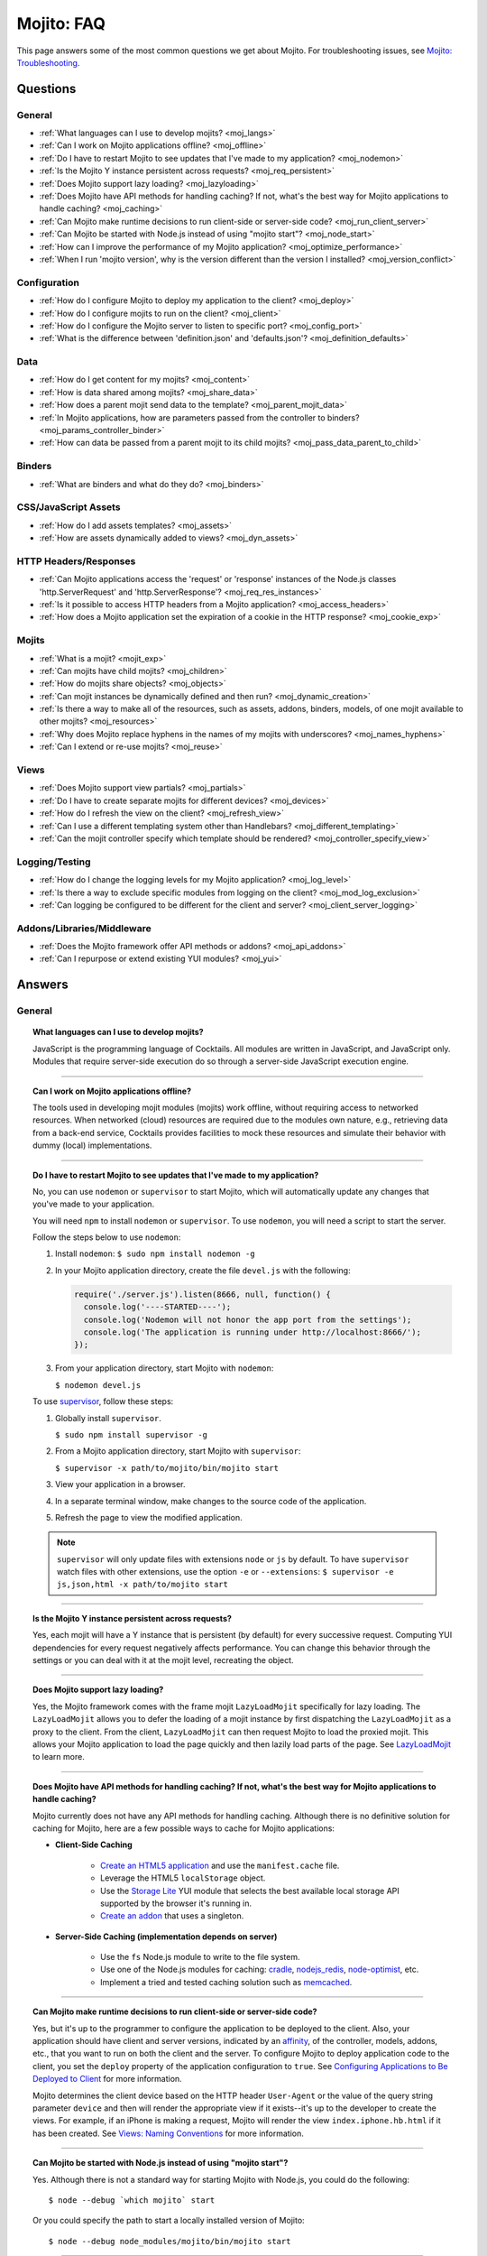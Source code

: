 ===========
Mojito: FAQ
===========

This page answers some of the most common questions we get about Mojito. For 
troubleshooting issues, see 
`Mojito: Troubleshooting <../reference/mojito_troubleshooting.html>`_.

Questions
=========

General
-------

* :ref:`What languages can I use to develop mojits? <moj_langs>`  
* :ref:`Can I work on Mojito applications offline? <moj_offline>` 
* :ref:`Do I have to restart Mojito to see updates that I've made to my application? <moj_nodemon>`
* :ref:`Is the Mojito Y instance persistent across requests? <moj_req_persistent>`
* :ref:`Does Mojito support lazy loading? <moj_lazyloading>`
* :ref:`Does Mojito have API methods for handling caching? If not, what's the best way for Mojito 
  applications to handle caching? <moj_caching>`
* :ref:`Can Mojito make runtime decisions to run client-side or server-side code? <moj_run_client_server>`
* :ref:`Can Mojito be started with Node.js instead of using "mojito start"? <moj_node_start>`
* :ref:`How can I improve the performance of my Mojito application? <moj_optimize_performance>`
* :ref:`When I run 'mojito version', why is the version different than the version I installed? <moj_version_conflict>`


Configuration
-------------

* :ref:`How do I configure Mojito to deploy my application to the client? <moj_deploy>`
* :ref:`How do I configure mojits to run on the client? <moj_client>`
* :ref:`How do I configure the Mojito server to listen to specific port? <moj_config_port>`
* :ref:`What is the difference between 'definition.json' and 'defaults.json'? <moj_definition_defaults>`   


Data
----

* :ref:`How do I get content for my mojits? <moj_content>`  
* :ref:`How is data shared among mojits? <moj_share_data>`
* :ref:`How does a parent mojit send data to the template? <moj_parent_mojit_data>`
* :ref:`In Mojito applications, how are parameters passed from the controller to binders? <moj_params_controller_binder>`
* :ref:`How can data be passed from a parent mojit to its child mojits? <moj_pass_data_parent_to_child>`

Binders
-------

* :ref:`What are binders and what do they do? <moj_binders>`  


CSS/JavaScript Assets
---------------------

* :ref:`How do I add assets templates? <moj_assets>`
* :ref:`How are assets dynamically added to views? <moj_dyn_assets>`


HTTP Headers/Responses
----------------------

* :ref:`Can Mojito applications access the 'request' or 'response' instances of the Node.js classes 
  'http.ServerRequest' and 'http.ServerResponse'? <moj_req_res_instances>`
* :ref:`Is it possible to access HTTP headers from a Mojito application? <moj_access_headers>`
* :ref:`How does a Mojito application set the expiration of a cookie in the HTTP response? <moj_cookie_exp>`


Mojits
------

* :ref:`What is a mojit? <mojit_exp>`
* :ref:`Can mojits have child mojits? <moj_children>`
* :ref:`How do mojits share objects? <moj_objects>`
* :ref:`Can mojit instances be dynamically defined and then run? <moj_dynamic_creation>`
* :ref:`Is there a way to make all of the resources, such as assets, addons, binders, models, of one mojit available to other mojits? <moj_resources>`
* :ref:`Why does Mojito replace hyphens in the names of my mojits with underscores? <moj_names_hyphens>`
* :ref:`Can I extend or re-use mojits? <moj_reuse>`   


Views
-----

* :ref:`Does Mojito support view partials? <moj_partials>`  
* :ref:`Do I have to create separate mojits for different devices? <moj_devices>` 
* :ref:`How do I refresh the view on the client? <moj_refresh_view>`
* :ref:`Can I use a different templating system other than Handlebars? <moj_different_templating>`
* :ref:`Can the mojit controller specify which template should be rendered? <moj_controller_specify_view>`

Logging/Testing
---------------

* :ref:`How do I change the logging levels for my Mojito application? <moj_log_level>`
* :ref:`Is there a way to exclude specific modules from logging on the client? <moj_mod_log_exclusion>`
* :ref:`Can logging be configured to be different for the client and server? <moj_client_server_logging>`


Addons/Libraries/Middleware
---------------------------

* :ref:`Does the Mojito framework offer API methods or addons? <moj_api_addons>`
* :ref:`Can I repurpose or extend existing YUI modules? <moj_yui>`   


                      
Answers
=======                           
                            
General
-------

.. _moj_langs:
.. topic::  **What languages can I use to develop mojits?**

    JavaScript is the programming language of Cocktails. All modules are written in 
    JavaScript, and JavaScript only. Modules that require server-side execution do so 
    through a server-side JavaScript execution engine. 
    
------------    

.. _moj_offline:
.. topic:: **Can I work on Mojito applications offline?**

    The tools used in developing mojit modules (mojits) work offline, without requiring 
    access to networked resources. When networked (cloud) resources are required due to the 
    modules own nature, e.g., retrieving data from a back-end service, Cocktails provides 
    facilities to mock these resources and simulate their behavior with dummy (local) 
    implementations.

------------

.. _moj_nodemon:
.. topic:: **Do I have to restart Mojito to see updates that I've made to my application?**

    No, you can use ``nodemon`` or ``supervisor`` to start Mojito, which will automatically 
    update any changes that you've made to your application.
    
    You will need ``npm`` to install ``nodemon`` or ``supervisor``. To use ``nodemon``, 
    you will need a script to start the server. 
    
    Follow the steps below to use ``nodemon``:
    
    1. Install ``nodemon``:  ``$ sudo npm install nodemon -g``
    
    2. In your Mojito application directory, create the file ``devel.js`` with the 
       following:
    
       .. code-block:: javascript
    
          require('./server.js').listen(8666, null, function() {
            console.log('----STARTED----');
            console.log('Nodemon will not honor the app port from the settings');
            console.log('The application is running under http://localhost:8666/');
          });
    
    3. From your application directory, start Mojito with ``nodemon``:
    
       ``$ nodemon devel.js``
       
    To use `supervisor <https://github.com/isaacs/node-supervisor>`_, follow these steps:
    
    #. Globally install ``supervisor``.
    
       ``$ sudo npm install supervisor -g``
    #. From a Mojito application directory, start Mojito with ``supervisor``:
    
       ``$ supervisor -x path/to/mojito/bin/mojito start``
    #. View your application in a browser.
    #. In a separate terminal window, make changes to the source code of the application.
    #. Refresh the page to view the modified application.
    
    .. note:: ``supervisor`` will only update files with extensions ``node`` or ``js`` by 
              default. To have ``supervisor`` watch files with other extensions, use the 
              option ``-e`` or ``--extensions``: ``$ supervisor -e js,json,html -x path/to/mojito start``

------------    
    
.. _moj_req_persistent:
.. topic:: **Is the Mojito Y instance persistent across requests?**

    Yes, each mojit will have a Y instance that is persistent (by default) for every 
    successive request. Computing YUI dependencies for every request negatively affects 
    performance. You can change this behavior through the settings or you can deal with it 
    at the mojit level, recreating the object.
    
------------ 
 
.. _moj_lazyloading:
.. topic:: **Does Mojito support lazy loading?** 

    Yes, the Mojito framework comes with the frame mojit ``LazyLoadMojit`` specifically 
    for lazy loading. The ``LazyLoadMojit`` allows you to defer the loading of a mojit 
    instance by first dispatching the ``LazyLoadMojit`` as a proxy to the client. From the 
    client, ``LazyLoadMojit`` can then request Mojito to load the proxied mojit. This 
    allows your Mojito application to load the page quickly and then lazily load parts of 
    the page. See `LazyLoadMojit <../topics/mojito_frame_mojits.html#lazyloadmojit>`_ 
    to learn more.

------------

.. _moj_caching:
.. topic:: **Does Mojito have API methods for handling caching? If not, what's the best 
           way for Mojito applications to handle caching?** 

    Mojito currently does not have any API methods for handling caching. Although there is 
    no definitive solution for caching for Mojito, here are a few possible ways to cache 
    for Mojito applications:
    
    - **Client-Side Caching**
    
       - `Create an HTML5 application <../reference/mojito_cmdline.html#html5app>`_ and 
         use the ``manifest.cache`` file.
       - Leverage the HTML5 ``localStorage`` object.
       - Use the `Storage Lite <http://yuilibrary.com/gallery/show/storage-lite>`_ YUI 
         module that selects the best available local storage API supported by the browser 
         it's running in.
       - `Create an addon <../topics/mojito_extensions.html#creating-new-addons>`_ that 
         uses a singleton. 
       
    - **Server-Side Caching (implementation depends on server)**
    
       - Use the ``fs`` Node.js module to write to the file system.
       - Use one of the Node.js modules for caching: `cradle <http://cloudhead.io/cradle>`_, 
         `nodejs_redis <https://github.com/mranney/node_redis>`_, 
         `node-optimist <https://github.com/substack/node-optimist>`_, etc.
       - Implement a tried and tested caching solution such as `memcached <http://memcached.org/>`_.

------------

.. _moj_run_client_server:
.. topic:: **Can Mojito make runtime decisions to run client-side or server-side code?**

    Yes, but it's up to the programmer to configure the application to be deployed to the 
    client. Also, your application should have client and server versions, indicated by an 
    `affinity <../reference/glossary.html#affinity>`_, of the controller, models, addons, 
    etc., that you want to run on both the client and the server. To configure Mojito to 
    deploy application code to the client, you set the ``deploy`` property of the 
    application configuration to ``true``. 
    See `Configuring Applications to Be Deployed to Client <../intro/mojito_configuring.html#configuring-applications-to-be-deployed-to-client>`_ 
    for more information.
    
    Mojito determines the client device based on the HTTP header ``User-Agent`` or the 
    value of the query string parameter ``device`` and then will render the appropriate 
    view if it exists--it's up to the developer to create the views. For example, if an 
    iPhone is making a request, Mojito will render the view ``index.iphone.hb.html`` if it 
    has been created. See `Views: Naming Conventions <../intro/mojito_mvc.html#naming-convention>`_ 
    for more information.    

------------
  
    
.. _moj_node_start:
.. topic:: **Can Mojito be started with Node.js instead of using "mojito start"?**

    Yes. Although there is not a standard way for starting Mojito with Node.js, you could 
    do the following::
    
       $ node --debug `which mojito` start
    
    
    Or you could specify the path to start a locally installed version of Mojito::
    
       $ node --debug node_modules/mojito/bin/mojito start

------------



.. _moj_optimize_performance:
.. topic:: **How can I improve the performance of my Mojito application?**

    The following sections offer some ideas about how to improve the performance of your 
    Mojito application, but are by no means exhaustive. You should also review online 
    articles about improving Node.js performance, such as 
    `Blazing fast node.js: 10 performance tips 
    from LinkedIn Mobile <http://bit.ly/uFyio2>`_ written by software engineer Shravya 
    Garlapati.
    
    **Don't Add User Data to ac.context**
    
    The ``context`` property of the ``ActionContext`` object contains a small set of 
    key-value pairs that define the run-time environment under which a mojit runs. These 
    key-value pairs are used as a cache key. Adding your own key/values to ``ac.context`` 
    will cause the cache to bloat. 
    
    As an alternative, you can share data using the following methods:
    
       * Parent mojits can share data with the child mojits by attaching data to the 
         ``ActionContext`` object in the parent mojit's controller. For example, in the 
         parent mojit, you could add an object to ``ac.composite.command.params.body`` 
         that the children can then access with 
         ``ac.composite.command.params.body['{obj_name}']``.
       * From the server and before mojits are executed, middleware can be used to share
         information about static handling and routing.
       * Assets and data can be shared through the 
         `template <../reference/glossary.html#view-template>`_ of a parent mojit or 
         through a frame mojit such as 
         `HTMLFrameMojit <../topics/mojito_frame_mojits.html#htmlframemojit>`_ that 
         creates a parent template.
    
    **Rollup/Minify Assets** 
    
    Rolling up and minifying assets will reduce the number of network calls and improve 
    load time. For **rolling up assets**, we recommend that you use 
    `Shaker <https://github.com/yahoo/mojito-shaker>`_, which is a static asset rollup 
    manager. 
    
    Mojito also allows you to configure your app to use rollups by setting the 
    ``useRollups`` property in the ``application.json`` file to ``true`` as shown below::
   
      "staticHandling": {
        "useRollups": true
      }
    
    You can also compile rollups, inline CSS, or views using the Mojito command-line 
    utility. See the `Compile System <../reference/mojito_cmdline.html#compile-system>`_ 
    to learn how.
    
    For **minification**, we recommend Shaker again. Other choices could be `YUI Compressor 
    <http://yuilibrary.com/download/yuicompressor/>`_ or an npm module such as 
    `UglifyJS <https://github.com/mishoo/UglifyJS>`_. 
    
    
    **Use Lazy Loading**
    
    From the client, your Mojito application should lazy load assets as often as possible.
    For example, the `YUI ImageLoader Utility <http://yuilibrary.com/yui/docs/imageloader/>`_ 
    can be used to help you lazy load images. You can even lazy load a mojit from the client
    using the `LazyLoadMojit <../topics/mojito_frame_mojits.html#lazyloadmojit>`_.
   

------------



.. _moj_version_conflict:
.. topic:: **When I run 'mojito version', why is the version different than the version I 
           installed?**

    If you globally installed a version of Mojito (``npm install mojito -g``) that is 
    different than what is shown when running the the command ``mojito version``, it's 
    likely that Node.js is using a version of Mojito found in a local ``node_modules`` or 
    ``.node_modules`` directory. Node.js has an algorithm for resolving different versions 
    of the same module, which may be the reason it is running a different version of 
    Mojito than you're expecting. You can read the 
    `high-level algorithm in pseudocode <http://nodejs.org/api/modules.html#modules_all_together>`_ 
    in the Node.js API documentation.
    
    To make sure Node.js runs the global version of Mojito, you should search for local 
    ``node_modules`` and  ``.node_modules`` directories and remove ``mojito`` from them.
    You can also run ``node -pe 'require.resolve("mojito")'`` to see what version of 
    Mojito is being used by Node.js. Once you have removed or moved any local versions of 
    Mojito, try running ``mojito version`` again. You should now see the same version as 
    the globally installed Mojito. 
    
    
    


Configuration
-------------

.. _moj_deploy:
.. topic:: **How do I configure Mojito to deploy my application to the client?**

    Binders always get deployed to the client, but to deploy your controller to the
    client, you need to use the `HTMLFrameMojit <../topics/mojito_frame_mojits.html#htmlframemojit>`_ 
    and set the ``deploy`` field to ``true`` in the ``application.json`` file. See 
    `Deploying to Client <../topics/mojito_frame_mojits.html#deploying-to-client>`_ 
    for more details.

------------ 
 
.. _moj_client:
.. topic:: **How do you configure mojits to run on the client?** 

    Run Mojito at build time to generate the HTML page using ``mojito build html5app``. 
    This runs the Mojito infrastructure as if it were a running server instance and prints 
    out the resulting HTML+JSON required to bootstrap a client-side mojit. 
    Among other things, it leads down a path where it's very hard to do 
    incremental builds because the Web server abstraction makes it hard to do the timestamp 
    resolution that incremental builds require. A better approach would be to allow people 
    to hard-code the top-level mojit bootstrap code by publishing mojit creation APIs that 
    can be called from the top level.

------------

.. _moj_config_port:
.. topic:: **How do I configure the Mojito server to listen to specific port?** 

    In the `configuration Object <../intro/mojito_configuring.html#configuration-object>`_ 
    of ``application.json``, you set the ``appPort`` property to the port number that you 
    want Mojito to listen to.
                                                    
------------
    
.. _moj_definition_defaults:
.. topic:: **What is the difference between 'definition.json' and 'defaults.json'?**

    The ``definitions.json`` file stores the class-level mojit values and is ideal for 
    storing metadata. The ``defaults.json`` file stories default configurations for your 
    mojit instance that will be overridden if they are found in the ``application.json`` 
    file. See `Configuring Defaults for Mojit Instances <../intro/mojito_configuring.html#configuring-defaults-for-mojit-instances>`_
    and `Mojit Configuration: Configuring Metadata <../intro/mojito_configuring.html#mojit-configuration>`_ 
    for more information.



Data
----

.. _moj_content:
.. topic:: **How do I get content for my mojits?**

    YQL is the preferred method for accessing data in Mojito applications. YUI 3 also has 
    a `YQL module <http://yuilibrary.com/gallery/show/yql>`_ that makes calling the YQL 
    Web Service easy.
    
------------

.. _moj_share_data:
.. topic:: **How is data shared among mojits?**

    You can create an application-level mojit that can share data with its children. Your 
    application-level mojit would have a model to get data that can be stored data in a 
    Model object. The child mojits can then access this data through the application-level 
    mojit's model.

------------

.. _moj_parent_mojit_data:
.. topic:: **How does a parent mojit send data to the template?** 

    From the controller of the parent mojit, pass the ``template`` object to ``ac.done`` 
    as seen below. The ``template`` object can contain key-value pairs that can be added 
    to the view template as Handlebars expressions. For example, the key ``foo`` in the 
    ``template`` object shown here can be used in the template as ``{{foo}}``, which will 
    be replaced by the value 'bar' when the template is rendered.::
    
      // Inside parent mojit
      ac.done({ template: { "foo": "bar" }});
    
------------    
    
.. _moj_params_controller_binder:
.. topic:: **In Mojito applications, how are parameters passed from the controller to binders?** 

    Your controllers can pass parameters to binders by assigning values to 
    ``ac.instance.config.{property}`` in  methods that are passed the ``ActionContext`` 
    object. The binder accesses those parameters through ``mojitProxy.config.{property}``.
    
    In the ``index`` method of the controller below, the key-value pair 
    ``"name": "Mojito"`` is stored with ``ac.instance.config.name = "Mojito"``.

    .. code-block:: javascript

       YUI.add('myMojit', function(Y, NAME) {
         Y.namespace('mojito.controllers')[NAME] = {
           index: function(ac) {
             ac.instance.config.name = "Mojito";
             ...
           }
           ...
         };
       }, '0.0.1', {requires: ['mojito', 'myMojitModelFoo']});

    The code snippet of the binder shown below references the key ``name``
    with ``this.mojitProxy.config.name``.

    .. code-block:: javascript

       YUI.add('myMojitBinderIndex', function(Y, NAME) {
         Y.namespace('mojito.binders')[NAME] = {
           init: function(mojitProxy) {
             this.mojitProxy = mojitProxy;
           },
           bind: function(node) {
             Y.log(this.mojitProxy.config.name);
             ...
           }
           ...
         };
       }, '0.0.1', {requires: ['mojito-client']});

------------

.. _moj_pass_data_parent_to_child:
.. topic:: **How can data be passed from a parent mojit to its child mojits?**

    Currently the only way to do this is to pass data to the children in either the 
    children config or parameters. If you use ``ac.composite.execute`` you can 
    create/modify the children configuration in code before calling 
    ``ac.composite.execute``. See `ac.composite.execute <../../api/classes/Composite.common.html#method_execute>`_ 
    for more information.

    If you want to pass the data to the children in the parameters, you can do that with 
    the ``ac._dispatch`` function. See 
    `ac._dispatch <../../api/classes/ActionContext.html#method__dispatch>`_ for more 
    information.

Binders
-------

.. _moj_binders:
.. topic:: **What are binders and what do they do?**

    Binders are mojit code that is only deployed to the browser. A mojit may have zero, 
    one, or many binders. The code can perform the following three functions:
    
       * allow event handlers to attach to the mojit DOM node
       * communicate with other mojits on the page
       * execute actions on the mojit that the binder is attached to
       

       
CSS/JavaScript Assets
---------------------

.. _moj_assets:
.. topic:: **How do I add assets templates?**

    You define the location of application-level or mojit-level assets in the 
    ``application.json`` file. Once the location of your assets has been configured, you 
    can statically add the path to the assets in your template. You can also add assets to 
    your view using the `Assets addon <../../api/classes/Assets.common.html>`_ if your 
    application is using the ``HTMLFrameMojit``. See the `Assets <../topics/mojito_assets.html>`_ 
    documentation for implementation details.
    
------------

.. _moj_dyn_assets:
.. topic:: **How are assets dynamically added to views?**

    The `Assets addon <../../api/classes/Assets.common.html>`_ allow you to dynamically 
    add to your view. You need to use the ``HTMLFrameMojit``, however, to use the 
    ``Assets addon``. See 
    `Using the Assets Addon <../topics/mojito_assets.html#using-the-assets-addon>`_ for 
    more information.

HTTP Headers/Responses
----------------------

.. _moj_req_res_instances:    
.. topic:: **Can Mojito applications access the 'request' or 'response' instances of the 
           Node.js classes 'http.ServerRequest' and 'http.ServerResponse'?**

    Yes, the Mojito API has the ``ActionContext`` addon ``Http.server`` that has methods 
    for getting the ``request`` and ``response`` instances of the Node.js classes 
    ``http.ServerRequest`` and ``http.ServerResponse``. From the ``ActionContext`` object 
    ``ac`` shown below, you call ``http.getRequest`` and ``http.getResponse`` to get the 
    ``request`` and ``response`` instances. See `Class Http.server <../../api/classes/Http.server.html>`_ 
    for more information.
    
    .. code-block:: javascript
    
       var request = ac.http.getRequest();
       var response = ac.http.getResponse();


------------

.. _moj_access_headers:
.. topic:: **Is it possible to access HTTP headers from a Mojito application?**

    Yes, the Mojito API has the ``ActionContext`` addon ``Http.server`` that allows you to 
    get, set, and add HTTP headers. See `Class Http.server <../../api/classes/Http.server.html>`_ 
    for the available methods.

------------

.. _moj_cookie_exp:
.. topic:: **How does a Mojito application set the expiration of a cookie in the HTTP response?**

    The controller of your application can get the HTTP response with the ``Http``
    addon and then set the cookie and the max age (expiration) with the ``Cookie`` addon.
    In the example controller below, the cookie is set to expire in two weeks. 
    Note that the value for ``maxAge`` is in milliseconds and that you need to
    require ``mojito-cookie-addon`` and ``mojito-http-addon`` to use the addons.
 
    .. code-block:: javascript

  
       YUI.add('setCookie', function(Y, NAME) {

         Y.namespace('mojito.controllers')[NAME] = {

           index: function(ac) {
            ac.http.getResponse().cookie("cookie_set", "true", { "maxAge": 1209600000 });
            ac.done({
                status: 'Cookie set to expire in two weeks (maxAge in milliseconds).',
            });
          }
        };
      }, '0.0.1', {requires: ['mojito', 'mojito-cookie-addon', 'mojito-http-addon']});


Mojits
------

.. _mojit_exp:
.. topic:: **What is a mojit?** 

    The basic unit of composition and reuse in a Mojito application. It typically 
    corresponds to a rectangular area of a page and uses MVC.

------------
    
.. _moj_children:
.. topic:: **Can mojits have child mojits?** 

    Yes, you can configure your application to have mojits that have one or more child 
    mojits. The parent mojit can execute the child mojits using the 
    `Composite addon <../../api/classes/Composite.common.html>`_. 
    See `Configuring Applications to Have Multiple Mojit <../intro/mojito_configuring.html#configuring-applications-to-have-multiple-mojits>`_ 
    and `Composite Mojits <../topics/mojito_composite_mojits.html#composite-mojits>`_. 

    You can also use frame mojits, such as `HTMLFrameMojit <../topics/mojito_frame_mojits.html#htmlframemojit>`_ 
    that can execute one or more child mojits.       

------------
    
    
.. _moj_objects:
.. topic:: **How do mojits share objects?** 

    You create an application-level middleware or an ActionContext addon that all mojits 
    can access. Your mojits can use this middleware or the ActionContext addon to share 
    objects. See `Creating Addons <../topics/mojito_extensions.html#creating-new-addons>`_ 
    and `Middleware <../topics/mojito_extensions.html#middleware>`_ for implementation 
    details.

------------
    
.. _moj_dynamic_creation:
.. topic:: **Can mojit instances be dynamically defined and then run?** 

    You can run dynamically defined instances of mojits that you created with the Mojito 
    command-line tool. You would create these instances in a mojit controller using the 
    ``ActionContext`` object with either the ``_dispatch`` or ``execute`` methods. 
    See `Running Dynamically Defined Mojit Instances <../topics/mojito_run_dyn_defined_mojits.html>`_ 
    for more information.

------------
    
.. _moj_resources: 
.. topic:: **Is there a way to make all of the resources, such as assets, addons, binders, 
           models, of one mojit available to other mojits?**

    To make the resources of one mojit available to other mojits, you set the ``appLevel`` 
    property in the ``application.json`` file to ``true``. Mojits wanting to use the 
    resources of application-level mojit must include the YUI module of the 
    application-level mojit in the ``requires`` array. 
    See `Configuring Metadata <../intro/mojito_configuring.html#configuring-metadata>`_ 
    for more information.

------------

.. _moj_names_hyphens:
.. topic:: **Why does Mojito replace hyphens in the names of my mojits with underscores?** 

    The ECMAScript syntax for ``Identifiers`` does not allow hyphens, so Mojito replaces 
    them with underscores. See the section **Identifier Names and Identifiers** in the 
    `ECMAScript Documentation <http://www.ecmascript.org/docs.php>`_ for the syntax rules 
    for ``Identifier`` and ``IdentifierName``.

------------
    
.. _moj_reuse:
.. topic:: **Can I extend or re-use mojits?**

    Although inheritance isn't supported in mojits, there are ways of 
    re-using mojit definitions and configuration, application building blocks, and 
    extending mojits. 

    The following sections offer a brief introduction to re-use and extension in Mojito 
    as well as what cannot be re-used or extended.
    
    **Re-Using Mojit Definitions**

    You can re-use a mojit definition by using the `specs.base <../intro/mojito_configuring.html#specs-object>`_ 
    property in ``application.json``, so that mojit instance uses the same mojit 
    definition of another mojit instance. This allows you to define a mojit instance
    once and have many instances use it. 

    For example, the mojit instances ``index_page`` and ``profile_page`` use the
    re-use the ``basic_page`` mojit definition in the ``application.json``
    below:

    .. code-block:: javascript

       [
         {
           "settings": [ "master" ],
           "specs": {
             "basic_page": {
	             "type": "HTMLFrameMojit",
	             "config": {
	               "child" : {
	                "config" : {
	                  "children" : {
	                    "header" : {
	                      "type" : "Header"
	                    },
	                    "footer" : {
	                      "type" : "Footer"
	                    }
	                  }
	                }
	              },
               "index_page": {
                 "base" : "basic_page",
                   "config": {
	                   "title": "Home Page",
	                   "child" : {
	                     "type" : "Index"
                     }
                   }
                 }
               },
               "profile_page": {
                 "base" : "basic_page",
                   "config": {
	                   "title": "Your Profile",
	                   "child" : {
	                     "type" : "Profile"
                     }
                   }
                 }
               }
             }
           }
         }
       ]

    **Re-Using Application Building Blocks**

    In general, instead of extending a mojit, you would create a new 
    mojit and then re-use building blocks such as YUI modules, assets,
    models, etc. For example, instead of having the ``stockProfile`` mojit
    extend the ``stockQuote`` mojit to get stock quotes, your ``stockProfile`` 
    mojit could use the same addon, YUI module, or model to get the stock quotes.
    
    See the following chapters on assets, extending Mojito, and models:
   
       - `Assets <../topics/mojito_assets.html>`_ - learn how to configure, access, and 
         use the ``Assets`` addon.
       - `Extending Mojito <../topics/mojito_extensions.html>`_ - learn how
         to create addons and add YUI modules.
       - `Models <../intro/mojito_mvc.html#models>`_ - learn how to create and access
         models.


    **Requiring the Controller of Another Mojit**

    Starting with Mojito v0.5, you can create a new controller that requires 
    the controller from another mojit. You simply require and merge the controller
    of the other mojit as shown below:
  
    .. code-block:: javascript

       YUI.add('bar', function(Y, NAME) {

         Y.namespace('mojito.controllers')[NAME] = Y.merge(Y.mojito.controllers.Foo, {
           anotherNewAction: function (ac){
            // do something
           },
           redefinedAction: function (ac) {
             // do something
             // you can also play with:
             // Y.mojito.controllers.Foo.redefinedAction.apply()
           }
         });

       }, '0.0.1', {requires: ['foo']});

    The same principle applies to binders and models.

    **What Can't Be Re-Used/Extended?**
  
    The mojit configuration files ``definition.json`` and ``defaults.json`` cannot be
    re-used like the controller, binder(s), and model(s). In the near future, you will
    be able to re-use these configurations with the help of the ``import_settings`` 
    directive in JSON and YAML files. Assets are also not extensible, so they will 
    have to be included manually.


Views
-----

.. _moj_partials:
.. topic:: **Does Mojito support view partials?**

    Mojito does not support partials, but you do have the following options for rendering 
    data through a template:
    
       * use a child mojit instead of a view partial 
       * render data from a binder through a specific template with the
         `render <../../api/classes/MojitProxy.html#method_render>`_ method. 
       * render data from the controller using `ac.partial.render <../../api/classes/Partial.common.html#method_render>`_.     
  
    Not clear what view partials are? See `view partial <../reference/glossary.html#view-partial>`_ 
    in the `Mojito: Glossary <../reference/glossary.html>`_.

------------

.. _moj_devices:
.. topic:: **Do I have to create separate mojits for different devices?**

    The platform's capabilities allow mojits to be executed (and their results displayed) 
    on every device in either set. For a module developer, the benefit is obvious: a single 
    codebase that can address a wide range of devices. Mojits may still need to be 
    customized for a specific device (or device class), however, to take advantage of 
    device-specific capabilities. The platform does not perform an automated 
    translation/degradation of HTML5 views to simpler layouts, for example. 

------------

.. _moj_refresh_view:
.. topic:: **How do I refresh the view on the client?** 

    To refresh a view, you need to deploy a binder on the client. From the ``mojitProxy`` 
    object of the binder, you can call the ``refreshView`` method to render a new DOM node 
    for the current mojit and its children, as well as reattach all of the existing 
    binders to their new nodes within the new markup. Because all binder instances are 
    retained, state can be stored within a binder's scope. See 
    `Refreshing Views <../intro/mojito_binders.html#refreshing-views>`_ and the 
    `MojitProxy Class <../../api/classes/MojitProxy.html>`_ in the Mojito API 
    documentation for more information.

------------

.. _moj_different_templating:
.. topic:: **Can I use a different templating system other than Handlebars?**

    Mojito currently only comes with a Handlebars rendering engine, but you can add other 
    rendering engines for templating systems such as EJS or Jade. See the
    `View Engine <../topics/mojito_extensions.html#view-engines>`_ documentation for 
    implementation details. 

------------

.. _moj_controller_specify_view:  
.. topic:: **Can the mojit controller specify which template should be rendered?** 

    Yes, you can a ``view`` object as the second parameter to ``ac.done`` that specifies 
    which template should receive the data and be rendered.
    See `Controllers: Specifying the View <../intro/mojito_mvc.html#specifying-the-view>`_ 
    for details.
    
  
Logging/Testing
---------------

.. _moj_log_level:
.. topic:: **How do I change the logging levels for my Mojito application?** 

    You can set log levels for your application using the ``yui.config`` object in 
    ``application.json``. You can also set default log levels using the ``yui.config`` 
    object in the ``defaults.json`` at the application or mojit level.

    See `Logging <../topics/mojito_logging.html>`_ for details and the code example 
    `Simple Logging <../code_exs/simple_logging.html>`_.
    

------------

.. _moj_mod_log_exclusion:
.. topic:: **Is there a way to exclude specific modules from logging on the client?** 

    Yes, you can use the ``logExclude`` property of the ``yui.config`` object to
    exclude the logging of specified modules.

    For example, the logging configuration set by ``yui.config`` below excludes 
    logging from the module ``pagingBinder``:

    .. code-block:: javascript

       ...
          "yui": {
            "config": {
              "logExclude": "pagingBinder",
              "logLevel": "info"
            }
          }
      ...

    See `Including and Excluding Modules From Logging <../topics/mojito_logging.html#including-and-excluding-modules-from-logging>`_
    for more information.

------------
    
.. _moj_client_server_logging:
.. topic:: **Can logging be configured to be different for the client and server?** 

    Yes, the ``application.json`` configuration file uses the ``yui.config`` object 
    for configuring logging. You can use contexts to customize logging for 
    different runtime environments. For instance, you could use the ``"runtime:client"``
    context to configure client-side logging and the ``"master"`` context to configure
    server-side logging. You can also use the properties ``logExclude`` and ``logInclude`` 
    of the ``yui.config`` object to log or not log certain components
    of your application. 

    See `config Object <../intro/mojito_configuring.html#yui_config>`_ 
    and the `Log Configuration <../topics/mojito_logging.html#log-configuration>`_ for 
    implementation details.            


Addons/Libraries/Middleware
---------------------------

.. _moj_api_addons:
.. topic:: **Does the Mojito framework offer API methods or addons?** 

    The Mojito framework provides API methods and addons through the ``ActionContext`` 
    object. For an overview of the API and addons, see 
    `Mojito API Overview <../api_overview/>`_. To see the API specifications and the 
    available addons, see the `Mojito API documentation <../../api/>`_.    

------------

.. _moj_yui:
.. topic:: **Can I repurpose or extend existing YUI modules?**

    Although Mojit developers will have access to a library of modules, we realistically 
    expect modules to require some tweaking before they can be re-purposed. Mojito, 
    however, does offer facilities that make it possible and easy to extend existing 
    modules. 
    

